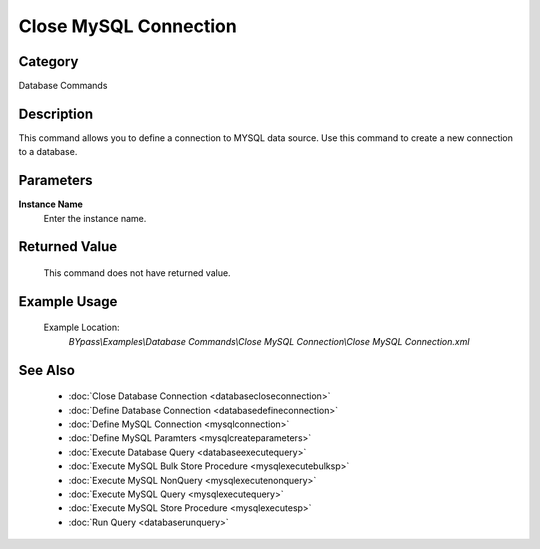 Close MySQL Connection
======================

Category
--------
Database Commands

Description
-----------

This command allows you to define a connection to MYSQL data source. Use this command to create a new connection to a database.

Parameters
----------

**Instance Name**
	Enter the instance name.



Returned Value
--------------
	This command does not have returned value.

Example Usage
-------------

	Example Location:  
		`BYpass\\Examples\\Database Commands\\Close MySQL Connection\\Close MySQL Connection.xml`

See Also
--------
	- :doc:`Close Database Connection <databasecloseconnection>`
	- :doc:`Define Database Connection <databasedefineconnection>`
	- :doc:`Define MySQL Connection <mysqlconnection>`
	- :doc:`Define MySQL Paramters <mysqlcreateparameters>`
	- :doc:`Execute Database Query <databaseexecutequery>`
	- :doc:`Execute MySQL Bulk Store Procedure <mysqlexecutebulksp>`
	- :doc:`Execute MySQL NonQuery <mysqlexecutenonquery>`
	- :doc:`Execute MySQL Query <mysqlexecutequery>`
	- :doc:`Execute MySQL Store Procedure <mysqlexecutesp>`
	- :doc:`Run Query <databaserunquery>`

	
